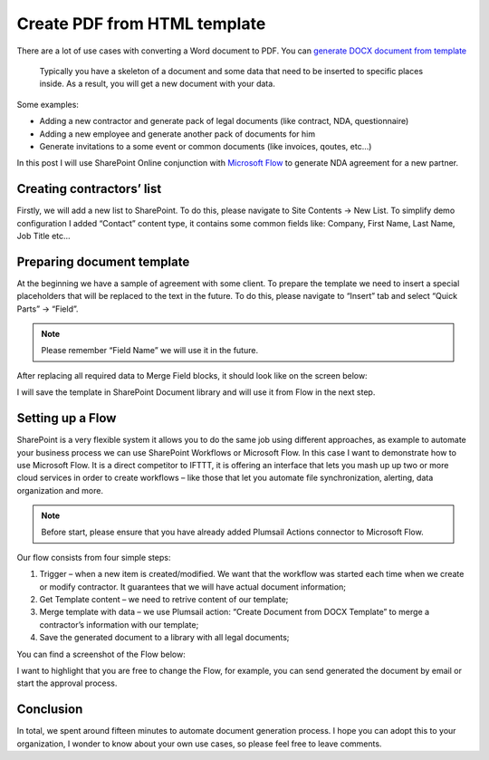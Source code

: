 Create PDF from HTML template
==================================

There are a lot of use cases with converting a Word document to PDF. You can `generate DOCX document from template <create-docx-from-template.html>`_  


 Typically you have a skeleton of a document and some data that need to be inserted to specific places inside. As a result, you will get a new document with your data.

Some examples:

- Adding a new contractor and generate pack of legal documents (like contract, NDA, questionnaire)
- Adding a new employee and generate another pack of documents for him
- Generate invitations to a some event or common documents (like invoices, qoutes, etc…)

In this post I will use SharePoint Online conjunction with `Microsoft Flow <https://flow.microsoft.com/en-us/>`_ to generate NDA agreement for a new partner.

Creating contractors’ list
--------------------------

Firstly, we will add a new list to SharePoint. To do this, please navigate to Site Contents -> New List. To simplify demo configuration I added “Contact” content type, it contains some common fields like: Company, First Name, Last Name, Job Title etc…

.. image:: ../../_static/img/flow/how-tos/Create-document-from-docx-template-sample-spfields.png
   :alt: Contractors’ list

Preparing document template
---------------------------

At the beginning we have a sample of agreement with some client. To prepare the template we need to insert a special placeholders that will be replaced to the text in the future. To do this, please navigate to “Insert” tab and select “Quick Parts” -> “Field”.

.. image:: ../../_static/img/flow/how-tos/Create-document-from-docx-template-sample-quick-parts.png
   :alt: Select fields

.. image:: ../../_static/img/flow/how-tos/Create-document-from-docx-template-sample-merge-field.png
   :alt: Pick merge field

.. note:: Please remember “Field Name” we will use it in the future.

After replacing all required data to Merge Field blocks, it should look like on the screen below:

.. image:: ../../_static/img/flow/how-tos/Create-document-from-docx-template-sample-document.png
   :alt: Sample document

I will save the template in SharePoint Document library and will use it from Flow in the next step.

Setting up a Flow
-----------------

SharePoint is a very flexible system it allows you to do the same job using different approaches, as example to automate your business process we can use SharePoint Workflows or Microsoft Flow. In this case I want to demonstrate how to use Microsoft Flow. It is a direct competitor to IFTTT, it is offering an interface that lets you mash up up two or more cloud services in order to create workflows – like those that let you automate file synchronization, alerting, data organization and more.

.. note:: Before start, please ensure that you have already added Plumsail Actions connector to Microsoft Flow.

Our flow consists from four simple steps:

1. Trigger – when a new item is created/modified. We want that the workflow was started each time when we create or modify contractor. It guarantees that we will have actual document information;
2. Get Template content – we need to retrive content of our template;
3. Merge template with data – we use Plumsail action: “Create Document from DOCX Template” to merge a contractor’s information with our template;
4. Save the generated document to a library with all legal documents;

You can find a screenshot of the Flow below:

.. image:: ../../_static/img/flow/how-tos/Create-document-from-docx-template-sample-full.png
   :alt: Flow screenshot

I want to highlight that you are free to change the Flow, for example, you can send generated the document by email or start the approval process.

Conclusion
----------

In total, we spent around fifteen minutes to automate document generation process. I hope you can adopt this to your organization, I wonder to know about your own use cases, so please feel free to leave comments.